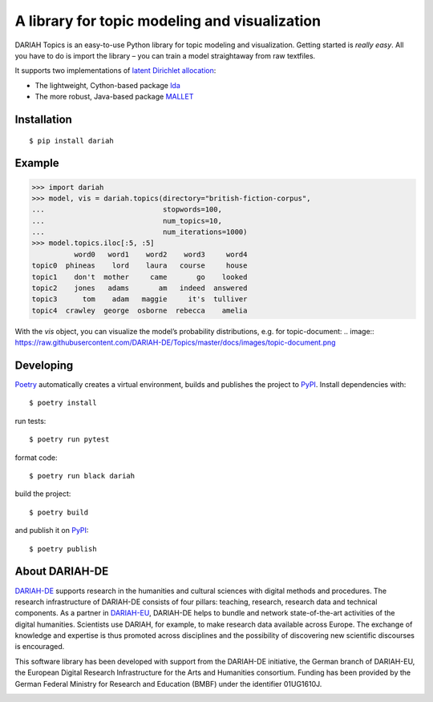 A library for topic modeling and visualization
==============================================

DARIAH Topics is an easy-to-use Python library for topic modeling and visualization. Getting started is `really easy`. All you have to do is import the library – you can train a model straightaway from raw textfiles.

It supports two implementations of `latent Dirichlet allocation <http://www.jmlr.org/papers/volume3/blei03a/blei03a.pdf>`_:

- The lightweight, Cython-based package `lda <https://pypi.org/project/lda/>`_
- The more robust, Java-based package `MALLET <http://mallet.cs.umass.edu/topics.php>`_


Installation
------------

::

    $ pip install dariah


Example
-------

>>> import dariah
>>> model, vis = dariah.topics(directory="british-fiction-corpus",
...                            stopwords=100,
...                            num_topics=10,
...                            num_iterations=1000)
>>> model.topics.iloc[:5, :5]
          word0   word1    word2    word3     word4
topic0  phineas    lord    laura   course     house
topic1    don't  mother     came       go    looked
topic2    jones   adams       am   indeed  answered
topic3      tom    adam   maggie     it's  tulliver
topic4  crawley  george  osborne  rebecca    amelia

With the `vis` object, you can visualize the model’s probability distributions, e.g. for topic-document:
.. image:: https://raw.githubusercontent.com/DARIAH-DE/Topics/master/docs/images/topic-document.png


Developing
----------

`Poetry <https://poetry.eustace.io/>`_ automatically creates a virtual environment, builds and publishes the project to `PyPI <https://pypi.org/>`_. Install dependencies with:

::

    $ poetry install

run tests:

::

    $ poetry run pytest


format code:

::

    $ poetry run black dariah


build the project:

::

    $ poetry build


and publish it on `PyPI <https://pypi.org/>`_:

::

    $ poetry publish


About DARIAH-DE
---------------

`DARIAH-DE <https://de.dariah.eu>`_ supports research in the humanities and cultural sciences with digital methods and procedures. The research infrastructure of DARIAH-DE consists of four pillars: teaching, research, research data and technical components. As a partner in `DARIAH-EU <http://dariah.eu/>`_, DARIAH-DE helps to bundle and network state-of-the-art activities of the digital humanities. Scientists use DARIAH, for example, to make research data available across Europe. The exchange of knowledge and expertise is thus promoted across disciplines and the possibility of discovering new scientific discourses is encouraged.

This software library has been developed with support from the DARIAH-DE initiative, the German branch of DARIAH-EU, the European Digital Research Infrastructure for the Arts and Humanities consortium. Funding has been provided by the German Federal Ministry for Research and Education (BMBF) under the identifier 01UG1610J.

.. image:: https://raw.githubusercontent.com/DARIAH-DE/Topics/master/docs/images/dariah-de_logo.png
.. image:: https://raw.githubusercontent.com/DARIAH-DE/Topics/master/docs/images/bmbf_logo.png
